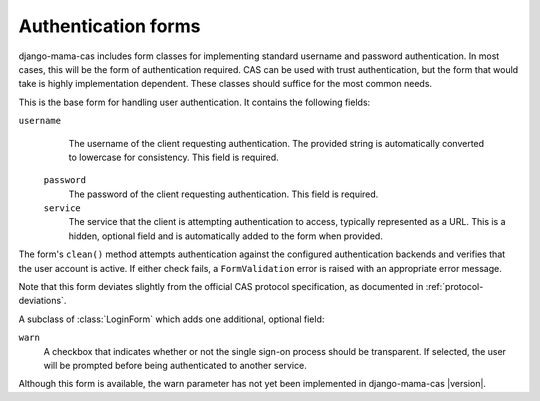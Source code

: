 .. _forms:
.. module:: mama_cas.forms

Authentication forms
====================

django-mama-cas includes form classes for implementing standard username and
password authentication. In most cases, this will be the form of
authentication required. CAS can be used with trust authentication, but the
form that would take is highly implementation dependent. These classes should
suffice for the most common needs.

.. class:: LoginForm

   This is the base form for handling user authentication. It contains the
   following fields:

   ``username``
      The username of the client requesting authentication. The provided string
      is automatically converted to lowercase for consistency. This field is
      required.

    ``password``
       The password of the client requesting authentication. This field is
       required.

    ``service``
       The service that the client is attempting authentication to access,
       typically represented as a URL. This is a hidden, optional field and is
       automatically added to the form when provided.

   The form's ``clean()`` method attempts authentication against the configured
   authentication backends and verifies that the user account is active.
   If either check fails, a ``FormValidation`` error is raised with an
   appropriate error message.

   Note that this form deviates slightly from the official CAS protocol
   specification, as documented in :ref:`protocol-deviations`.

.. class:: LoginFormWarn

   A subclass of :class:`LoginForm` which adds one additional, optional field:

   ``warn``
      A checkbox that indicates whether or not the single sign-on process
      should be transparent. If selected, the user will be prompted before
      being authenticated to another service.

   Although this form is available, the warn parameter has not yet been
   implemented in django-mama-cas |version|.
